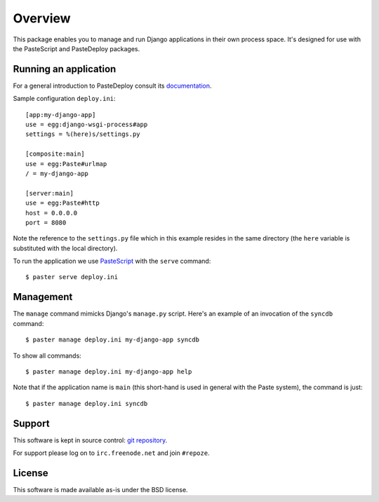 Overview
========

This package enables you to manage and run Django applications in
their own process space. It's designed for use with the PasteScript
and PasteDeploy packages.

Running an application
----------------------

For a general introduction to PasteDeploy consult its `documentation
<http://pythonpaste.org/deploy/>`_.

Sample configuration ``deploy.ini``::

  [app:my-django-app]
  use = egg:django-wsgi-process#app
  settings = %(here)s/settings.py

  [composite:main]
  use = egg:Paste#urlmap
  / = my-django-app

  [server:main]
  use = egg:Paste#http
  host = 0.0.0.0
  port = 8080

Note the reference to the ``settings.py`` file which in this example
resides in the same directory (the ``here`` variable is substituted
with the local directory).

To run the application we use `PasteScript
<http://pythonpaste.org/script/>`_ with the ``serve`` command::

  $ paster serve deploy.ini

Management
----------

The ``manage`` command mimicks Django's ``manage.py`` script. Here's
an example of an invocation of the ``syncdb`` command::

  $ paster manage deploy.ini my-django-app syncdb

To show all commands::

  $ paster manage deploy.ini my-django-app help

Note that if the application name is ``main`` (this short-hand is used
in general with the Paste system), the command is just::

  $ paster manage deploy.ini syncdb

Support
-------

This software is kept in source control: `git repository
<http://github.com/malthe/django-wsgi-tools>`_.

For support please log on to ``irc.freenode.net`` and join
``#repoze``.

License
-------

This software is made available as-is under the BSD license.
